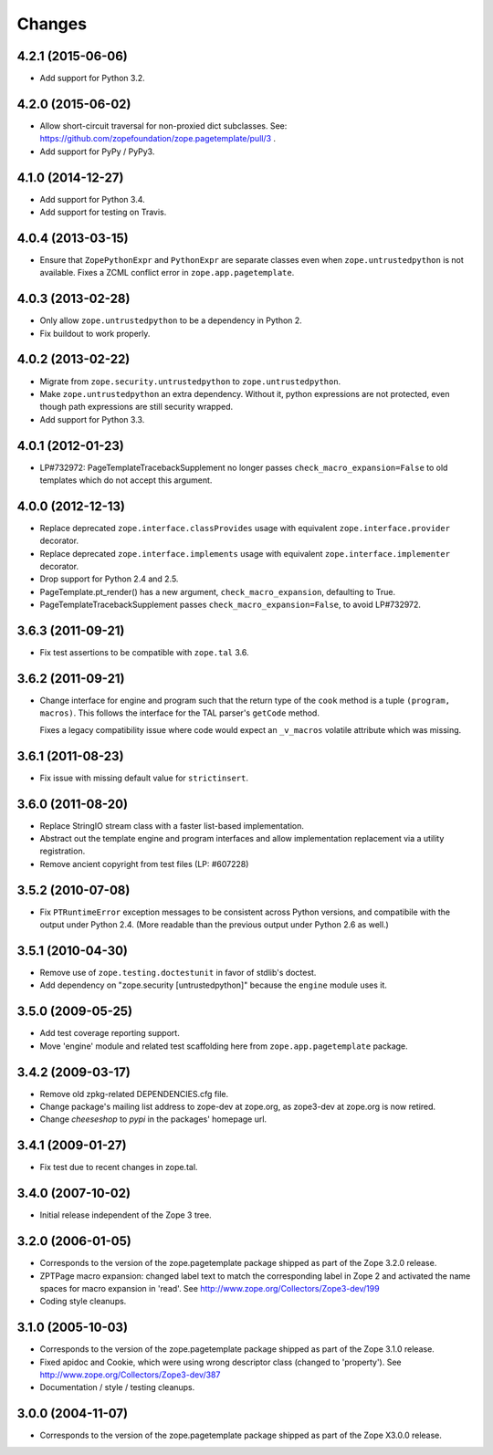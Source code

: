 Changes
=======

4.2.1 (2015-06-06)
------------------

- Add support for Python 3.2.

4.2.0 (2015-06-02)
------------------

- Allow short-circuit traversal for non-proxied dict subclasses.  See:
  https://github.com/zopefoundation/zope.pagetemplate/pull/3 .

- Add support for PyPy / PyPy3.

4.1.0 (2014-12-27)
------------------

- Add support for Python 3.4.

- Add support for testing on Travis.

4.0.4 (2013-03-15)
------------------

- Ensure that ``ZopePythonExpr`` and ``PythonExpr`` are separate classes even
  when ``zope.untrustedpython`` is not available.  Fixes a ZCML conflict error
  in ``zope.app.pagetemplate``.

4.0.3 (2013-02-28)
------------------

- Only allow ``zope.untrustedpython`` to be a dependency in Python 2.

- Fix buildout to work properly.

4.0.2 (2013-02-22)
------------------

- Migrate from ``zope.security.untrustedpython`` to ``zope.untrustedpython``.

- Make ``zope.untrustedpython`` an extra dependency.  Without it, python
  expressions are not protected, even though path expressions are still
  security wrapped.

- Add support for Python 3.3.

4.0.1 (2012-01-23)
------------------

- LP#732972:  PageTemplateTracebackSupplement no longer passes
  ``check_macro_expansion=False`` to old templates which do not
  accept this argument.

4.0.0 (2012-12-13)
------------------

- Replace deprecated ``zope.interface.classProvides`` usage with equivalent
  ``zope.interface.provider`` decorator.

- Replace deprecated ``zope.interface.implements`` usage with equivalent
  ``zope.interface.implementer`` decorator.

- Drop support for Python 2.4 and 2.5.

- PageTemplate.pt_render() has a new argument, ``check_macro_expansion``,
  defaulting to True.

- PageTemplateTracebackSupplement passes ``check_macro_expansion=False``, to
  avoid LP#732972.

3.6.3 (2011-09-21)
------------------

- Fix test assertions to be compatible with ``zope.tal`` 3.6.

3.6.2 (2011-09-21)
------------------

- Change interface for engine and program such that the return type of
  the ``cook`` method is a tuple ``(program, macros)``. This follows
  the interface for the TAL parser's ``getCode`` method.

  Fixes a legacy compatibility issue where code would expect an
  ``_v_macros`` volatile attribute which was missing.

3.6.1 (2011-08-23)
------------------

- Fix issue with missing default value for ``strictinsert``.

3.6.0 (2011-08-20)
------------------

- Replace StringIO stream class with a faster list-based implementation.

- Abstract out the template engine and program interfaces and allow
  implementation replacement via a utility registration.

- Remove ancient copyright from test files (LP: #607228)

3.5.2 (2010-07-08)
------------------

- Fix ``PTRuntimeError`` exception messages to be consistent across Python
  versions, and compatibile with the output under Python 2.4.  (More
  readable than the previous output under Python 2.6 as well.)

3.5.1 (2010-04-30)
------------------

- Remove use of ``zope.testing.doctestunit`` in favor of stdlib's doctest.

- Add dependency on "zope.security [untrustedpython]" because the ``engine``
  module uses it.

3.5.0 (2009-05-25)
------------------

- Add test coverage reporting support.

- Move 'engine' module and related test scaffolding here from
  ``zope.app.pagetemplate`` package.

3.4.2 (2009-03-17)
------------------

- Remove old zpkg-related DEPENDENCIES.cfg file.

- Change package's mailing list address to zope-dev at zope.org, as
  zope3-dev at zope.org is now retired.

- Change `cheeseshop` to `pypi` in the packages' homepage url.

3.4.1 (2009-01-27)
------------------

- Fix test due to recent changes in zope.tal.


3.4.0 (2007-10-02)
------------------

- Initial release independent of the Zope 3 tree.


3.2.0 (2006-01-05)
------------------

- Corresponds to the version of the zope.pagetemplate package shipped
  as part of the Zope 3.2.0 release.

- ZPTPage macro expansion:  changed label text to match the corresponding
  label in Zope 2 and activated the name spaces for macro expansion
  in 'read'.  See http://www.zope.org/Collectors/Zope3-dev/199

- Coding style cleanups.


3.1.0 (2005-10-03)
------------------

- Corresponds to the version of the zope.pagetemplate package shipped
  as part of the Zope 3.1.0 release.

- Fixed apidoc and Cookie, which were using wrong descriptor class
  (changed to 'property').  See http://www.zope.org/Collectors/Zope3-dev/387

- Documentation / style / testing cleanups.


3.0.0 (2004-11-07)
------------------

- Corresponds to the version of the zope.pagetemplate package shipped
  as part of the Zope X3.0.0 release.
